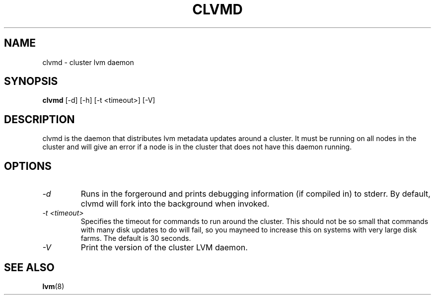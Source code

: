 .TH CLVMD 8 "LVM TOOLS" "Red Hat Inc" \" -*- nroff -*-
.SH NAME
clvmd \- cluster lvm daemon
.SH SYNOPSIS
.B clvmd
[\-d] [\-h]
[\-t <timeout>]
[\-V]
.SH DESCRIPTION
clvmd is the daemon that distributes lvm metadata updates around a cluster. It must
be running on all nodes in the cluster and will give an error if a node is in the
cluster that does not have this daemon running.
.SH OPTIONS
.TP
.I \-d
Runs in the forgeround and prints debugging information (if compiled in) to
stderr. By default, clvmd will fork into the background when invoked.
.TP
.I \-t <timeout>
Specifies the timeout for commands to run around the cluster. This should not
be so small that commands with many disk updates to do will fail, so you
mayneed to increase this on systems with very large disk farms. The default is 30
seconds.
.TP
.I \-V
Print the version of the cluster LVM daemon.
.SH SEE ALSO
.BR lvm (8)
